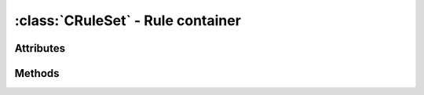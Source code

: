 :class:`CRuleSet` - Rule container
==================================
.. class:: CRuleSet (minweight, maxweight) -> CRuleSet

  Creates a new, empty :class:`CRuleSet`.
  
  :class:`CRuleSet` is a rule container class that manages rules, their
  weights and the weight distribution for the rules. The *minweight* and
  *maxweight* parameters are the minimum and maximum weight boundaries,
  each rule's weight has to stay in.

Attributes
----------

.. attribute:: CRuleSet.maxweight

  Gets or sets the maximum weight to use for rules.
  
.. attribute:: CRuleSet.minweight

  Gets or sets the minimum weight to use for rules.

.. attribute:: CRuleSet.rules

  Gets the list of currently managed :class:`CRule` objects.

.. attribute:: CRuleSet.weight

  Gets the total weight of all managed :class:`CRule` objects.

Methods
-------

.. method:: CRuleSet.add (rule) -> None

  Adds a :class:`CRule to the `:class:`CRuleSet`.

.. method:: CRuleSet.calculate_adjustment (fitness) -> float

  Calculates the reward or penalty, each of the activated rules recives.
  *fitness* hereby can be used as measure of the performance or whatever
  is suitable in the implementation.
  
  This must be implemented by inheriting classes.

.. method:: CRuleSet.clear () -> None

  Removes all rules from the :class:`CRuleSet`.

.. method:: CRuleSet.distribute_remainder (remainder) -> value

  Distributes the remainder of the weight differences between the
  last weights and current weights.
  
  The method must return a value.
  This must be implemented by inheriting classes.

.. method:: CRuleSet.find (rid) -> :class:`CRule`
        
  Tries to find the :class:`CRule` with the matching id and returns it.
  In case no :class:`CRule` with the passed id exists, None is returned.

.. method:: CRuleSet.remove (rule) -> None

  Removes a :class:`CRule` from the :class:`CRuleSet`.

.. method:: CRuleSet.update_weights (fitness) -> None
        
  Updates the weights of all contained rules.

  Adapted from Pieter Spronck's algorithm as explained in
  Spronck et al: 2005, 'Adaptive Game AI with Dynamic Scripting'.
